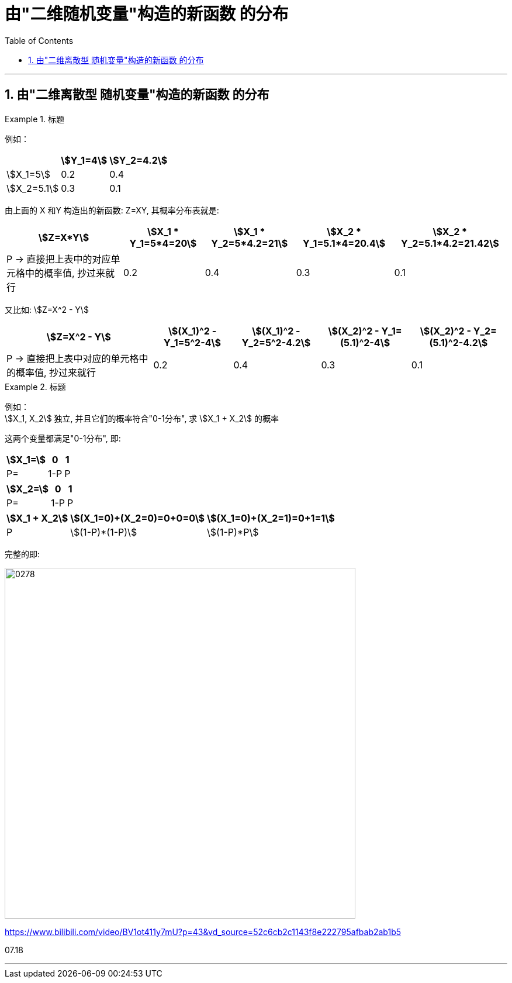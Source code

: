 

= 由"二维随机变量"构造的新函数 的分布
:sectnums:
:toclevels: 3
:toc: left

---

== 由"二维离散型 随机变量"构造的新函数 的分布

.标题
====
例如：

[options="autowidth"]
|===
| |stem:[Y_1=4] | stem:[Y_2=4.2]

|stem:[X_1=5]
|0.2
|0.4

|stem:[X_2=5.1]
|0.3
|0.1
|===

由上面的 X 和Y 构造出的新函数: Z=XY, 其概率分布表就是:

[options="autowidth"]
|===
|stem:[Z=X*Y] |stem:[X_1 * Y_1=5*4=20] |stem:[X_1 * Y_2=5*4.2=21] |stem:[X_2 * Y_1=5.1*4=20.4] |stem:[X_2 * Y_2=5.1*4.2=21.42]

|P -> 直接把上表中的对应单元格中的概率值, 抄过来就行
|0.2
|0.4
|0.3
|0.1
|===

又比如: stem:[Z=X^2 - Y]

[options="autowidth"]
|===
|stem:[Z=X^2 - Y] |stem:[(X_1)^2 - Y_1=5^2-4] |stem:[(X_1)^2 - Y_2=5^2-4.2] |stem:[(X_2)^2 - Y_1=(5.1)^2-4] |stem:[(X_2)^2 - Y_2=(5.1)^2-4.2]

|P -> 直接把上表中对应的单元格中的概率值, 抄过来就行
|0.2
|0.4
|0.3
|0.1
|===
====


.标题
====
例如： +
stem:[X_1, X_2] 独立,  并且它们的概率符合"0-1分布", 求 stem:[X_1 + X_2] 的概率

这两个变量都满足"0-1分布", 即:

[options="autowidth"]
|===
|stem:[X_1=] |0 | 1

|P=
|1-P
|P
|===


[options="autowidth"]
|===
|stem:[X_2=] |0 | 1

|P=
|1-P
|P
|===


[options="autowidth"]
|===
|stem:[X_1 + X_2] |stem:[(X_1=0)+(X_2=0)=0+0=0] | stem:[(X_1=0)+(X_2=1)=0+1=1] | |

|P
|stem:[(1-P)*(1-P)]
|stem:[(1-P)*P]
|
|
|===

完整的即:

image:img/0278.png[,600]
====








https://www.bilibili.com/video/BV1ot411y7mU?p=43&vd_source=52c6cb2c1143f8e222795afbab2ab1b5

07.18

---



